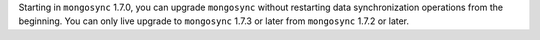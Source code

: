 Starting in ``mongosync`` 1.7.0, you can upgrade ``mongosync`` without
restarting data synchronization operations from the beginning. You can 
only live upgrade to ``mongosync`` 1.7.3 or later from ``mongosync`` 
1.7.2 or later.